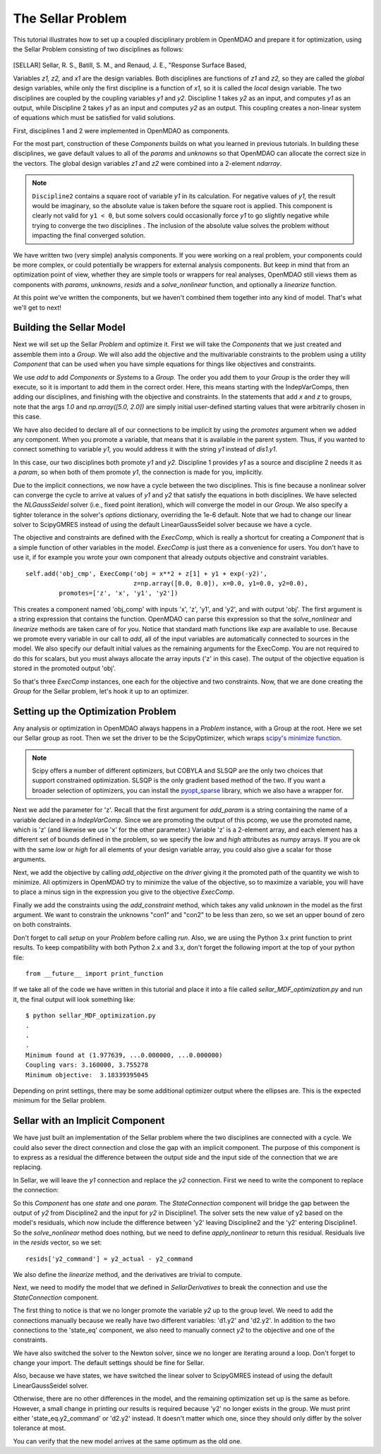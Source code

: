 
.. index:: MDAO tutorial problem


The Sellar Problem
==================

This tutorial illustrates how to set up a coupled disciplinary problem in
OpenMDAO and prepare it for optimization, using the Sellar Problem consisting of
two disciplines as follows:


.. figure:: SellarResized.png
   :align: center
   :alt: Equations showing the two disciplines for the Sellar problem



.. [SELLAR] Sellar, R. S., Batill, S. M., and Renaud, J. E., "Response Surface Based,


Variables *z1, z2,* and *x1* are the design variables.
Both disciplines are functions of *z1* and *z2,* so they are called the
*global* design variables, while only the first discipline is a function of *x1,* so it
is called the *local* design variable. The two disciplines are coupled by the
coupling variables *y1* and *y2.* Discipline 1 takes *y2* as an input, and computes *y1* as
an output, while Discipline 2 takes *y1* as an input and computes *y2* as an output.
This coupling creates a non-linear system of equations which must be satisfied for valid
solutions.

First, disciplines 1 and 2 were implemented in OpenMDAO as components.

.. testcode:: Disciplines

        # For printing, use this import if you are running Python 2.x
        from __future__ import print_function


        import numpy as np

        from openmdao.api import Component


        class SellarDis1(Component):
            """Component containing Discipline 1."""

            def __init__(self):
                super(SellarDis1, self).__init__()

                # Global Design Variable
                self.add_param('z', val=np.zeros(2))

                # Local Design Variable
                self.add_param('x', val=0.)

                # Coupling parameter
                self.add_param('y2', val=1.0)

                # Coupling output
                self.add_output('y1', val=1.0)

            def solve_nonlinear(self, params, unknowns, resids):
                """Evaluates the equation
                y1 = z1**2 + z2 + x1 - 0.2*y2"""

                z1 = params['z'][0]
                z2 = params['z'][1]
                x1 = params['x']
                y2 = params['y2']

                unknowns['y1'] = z1**2 + z2 + x1 - 0.2*y2

            def linearize(self, params, unknowns, resids):
                """ Jacobian for Sellar discipline 1."""
                J = {}

                J['y1','y2'] = -0.2
                J['y1','z'] = np.array([[2*params['z'][0], 1.0]])
                J['y1','x'] = 1.0

                return J


        class SellarDis2(Component):
            """Component containing Discipline 2."""

            def __init__(self):
                super(SellarDis2, self).__init__()

                # Global Design Variable
                self.add_param('z', val=np.zeros(2))

                # Coupling parameter
                self.add_param('y1', val=1.0)

                # Coupling output
                self.add_output('y2', val=1.0)

            def solve_nonlinear(self, params, unknowns, resids):
                """Evaluates the equation
                y2 = y1**(.5) + z1 + z2"""

                z1 = params['z'][0]
                z2 = params['z'][1]
                y1 = params['y1']

                # Note: this may cause some issues. However, y1 is constrained to be
                # above 3.16, so lets just let it converge, and the optimizer will
                # throw it out
                y1 = abs(y1)

                unknowns['y2'] = y1**.5 + z1 + z2

            def linearize(self, params, unknowns, resids):
                """ Jacobian for Sellar discipline 2."""
                J = {}

                J['y2', 'y1'] = .5*params['y1']**-.5
                J['y2', 'z'] = np.array([[1.0, 1.0]])

                return J

For the most part, construction of these `Components` builds on what you
learned in previous tutorials. In building these disciplines, we gave default
values to all of the `params` and `unknowns` so that OpenMDAO can allocate
the correct size in the vectors. The global design variables `z1` and `z2`
were combined into a 2-element `ndarray`.

.. note::

  ``Discipline2`` contains a square root of variable *y1* in its calculation. For negative values
  of *y1,* the result would be imaginary, so the absolute value is taken before the square root
  is applied. This component is clearly not valid for ``y1 < 0``, but some solvers could
  occasionally force *y1* to go slightly negative while trying to converge the two disciplines . The inclusion
  of the absolute value solves the problem without impacting the final converged solution.


We have written two (very simple) analysis components. If you were working on a real problem, your components could be more complex, or could potentially be wrappers for external analysis components.
But keep in mind that from an optimization point of view, whether they are simple tools or wrappers for
real analyses, OpenMDAO still views them as components with `params`, `unknowns`, `resids` and a `solve_nonlinear` function,
and optionally a `linearize` function.


At this point we've written the components, but we haven't combined them
together into any kind of model. That's what we'll get to next!


Building the Sellar Model
-----------------------------------

Next we will set up the Sellar `Problem` and optimize it. First we will take
the `Components` that we just created and assemble them into a `Group`. We
will also add the objective and the multivariable constraints to the problem
using a utility `Component` that can be used when you have simple equations
for things like objectives and constraints.

.. testcode:: Disciplines

    from openmdao.api import ExecComp, IndepVarComp, Group, NLGaussSeidel, \
                             ScipyGMRES

    class SellarDerivatives(Group):
        """ Group containing the Sellar MDA. This version uses the disciplines
        with derivatives."""

        def __init__(self):
            super(SellarDerivatives, self).__init__()

            self.add('px', IndepVarComp('x', 1.0), promotes=['x'])
            self.add('pz', IndepVarComp('z', np.array([5.0, 2.0])), promotes=['z'])

            self.add('d1', SellarDis1(), promotes=['z', 'x', 'y1', 'y2'])
            self.add('d2', SellarDis2(), promotes=['z', 'y1', 'y2'])

            self.add('obj_cmp', ExecComp('obj = x**2 + z[1] + y1 + exp(-y2)',
                                         z=np.array([0.0, 0.0]), x=0.0, y1=0.0, y2=0.0),
                     promotes=['obj', 'z', 'x', 'y1', 'y2'])

            self.add('con_cmp1', ExecComp('con1 = 3.16 - y1'), promotes=['y1', 'con1'])
            self.add('con_cmp2', ExecComp('con2 = y2 - 24.0'), promotes=['con2'])

            self.nl_solver = NLGaussSeidel()
            self.nl_solver.options['atol'] = 1.0e-12

            self.ln_solver = ScipyGMRES()

We use `add` to add `Components` or `Systems`
to a `Group.` The order you add them to your `Group` is the order they will
execute, so it is important to add them in the correct order. Here, this means starting
with the IndepVarComps, then adding our disciplines, and finishing with the objective and constraints.
In the statements that add `x` and `z` to groups, note that the args `1.0` and `np.array([5.0, 2.0])` are
simply initial user-defined starting values that were arbitrarily chosen in this case.

We have also decided to declare all of our connections to be implicit by
using the `promotes` argument when we added any component. When you
promote a variable, that means that it is available in the
parent system. Thus, if you wanted to connect something to variable `y1`, you
would address it with the string `y1` instead of `dis1.y1`.

In this case, our two disciplines both promote `y1` and `y2.` Discipline 1 provides
`y1` as a source and discipline 2 needs it as a `param`, so when both of them
promote `y1`, the connection is made for you, implicitly.

Due to the implicit connections, we now have a cycle between the two
disciplines. This is fine because a nonlinear solver can converge the cycle
to arrive at values of `y1` and `y2` that satisfy the equations in both
disciplines. We have selected the `NLGaussSeidel` solver (i.e., fixed point
iteration), which will converge the model in our `Group`. We also specify a
tighter tolerance in the solver's `options` dictionary, overriding the 1e-6
default.  Note that we had to change our linear solver to ScipyGMRES instead
of using the default LinearGaussSeidel solver because we have a cycle.

The objective and constraints are defined with the `ExecComp`, which is really a
shortcut for creating a `Component` that is a simple function of other
variables in the model. `ExecComp` is just there as a convenience for users. You
don't have to use it, if for example you wrote your own component that already
outputs objective and constraint variables.

::

        self.add('obj_cmp', ExecComp('obj = x**2 + z[1] + y1 + exp(-y2)',
                                     z=np.array([0.0, 0.0]), x=0.0, y1=0.0, y2=0.0),
                 promotes=['z', 'x', 'y1', 'y2'])

This creates a component named 'obj_comp' with inputs 'x', 'z', 'y1', and
'y2', and with output 'obj'. The first argument is a string expression that contains the function.
OpenMDAO can parse this expression so that the `solve_nonlinear` and
`linearize` methods are taken care of for you. Notice that standard math
functions like `exp` are available to use. Because we promote every variable
in our call to `add`, all of the input variables are automatically connected
to sources in the model. We also specify our default initial values as the
remaining arguments for the ExecComp. You are not required to do this for
scalars, but you must always allocate the array inputs ('z' in this case).
The output of the objective equation is stored in the promoted output 'obj'.

So that's three `ExecComp` instances, one each for the objective and two
constraints. Now, that we are done creating the `Group` for the Sellar
problem, let's hook it up to an optimizer.

Setting up the Optimization Problem
-------------------------------------

Any analysis or optimization in OpenMDAO always happens in a `Problem` instance,
with a Group at the root. Here we set our Sellar group as root.
Then we set the driver to be the ScipyOptimizer,
which wraps `scipy's minimize function <http://docs.scipy.org/doc/scipy-0.15.1/reference/generated/scipy.optimize.minimize.html>`_.

.. note::

  Scipy offers a number of different optimizers, but COBYLA and SLSQP are
  the only two choices that support constrained optimization. SLSQP is the only
  gradient based method of the two. If you want a broader selection of optimizers,
  you can install the `pyopt_sparse <https://bitbucket.org/mdolab/pyoptsparse>`_
  library, which we also have a wrapper for.


.. testcode:: Disciplines

        from openmdao.api import Problem, ScipyOptimizer

        top = Problem()
        top.root = SellarDerivatives()

        top.driver = ScipyOptimizer()
        top.driver.options['optimizer'] = 'SLSQP'
        top.driver.options['tol'] = 1.0e-8

        top.driver.add_desvar('z', lower=np.array([-10.0, 0.0]),
                             upper=np.array([10.0, 10.0]))
        top.driver.add_desvar('x', lower=0.0, upper=10.0)

        top.driver.add_objective('obj')
        top.driver.add_constraint('con1', upper=0.0)
        top.driver.add_constraint('con2', upper=0.0)

        top.setup()

        # Setting initial values for design variables
        top['x'] = 1.0
        top['z'] = np.array([5.0, 2.0])

        top.run()

        print("\n")
        print( "Minimum found at (%f, %f, %f)" % (top['z'][0], \
                                                 top['z'][1], \
                                                 top['x']))
        print("Coupling vars: %f, %f" % (top['y1'], top['y2']))
        print("Minimum objective: ", top['obj'])

.. testoutput:: Disciplines
   :hide:
   :options: +ELLIPSIS

   ...
   Optimization Complete
   -----------------------------------


   Minimum found at (1.977..., ...0.000000, ...0.000000)
   Coupling vars: 3.160..., 3.755...
   Minimum objective:  3.18339...



Next we add the parameter for 'z'. Recall that the first argument for
`add_param` is a string containing the name of a variable declared in a
`IndepVarComp`. Since we are promoting the output of this pcomp, we use the
promoted name, which is 'z' (and likewise we use 'x' for the other
parameter.) Variable 'z' is a 2-element array, and each element has a
different set of bounds defined in the problem, so we  specify the `low`
and `high` attributes as numpy arrays. If you are ok with the same `low` or `high`
for all elements of your design variable array, you could also give a scalar for
those arguments.

Next, we add the objective by calling `add_objective` on the `driver` giving
it the promoted path of the quantity we wish to minimize. All optimizers in
OpenMDAO try to minimize the value of the objective, so to maximize a
variable, you will have to place a minus sign in the expression you give to
the objective `ExecComp`.

Finally we add the constraints using the `add_constraint` method, which takes
any valid `unknown` in the model as the first argument. We want to constrain
the unknowns "con1" and "con2" to be less than zero, so we set an upper bound
of zero on both constraints.

Don't forget to call `setup` on your `Problem` before calling `run`. Also, we
are using the Python 3.x print function to print results. To keep
compatibility with both Python 2.x and 3.x, don't forget the following import
at the top of your python file:

::

    from __future__ import print_function

If we take all of the code we have written in this tutorial and place it into
a file called `sellar_MDF_optimization.py` and run it, the final output will
look something like:

::

    $ python sellar_MDF_optimization.py
    .
    .
    .
    Minimum found at (1.977639, ...0.000000, ...0.000000)
    Coupling vars: 3.160000, 3.755278
    Minimum objective:  3.18339395045

Depending on print settings, there may be some additional optimizer output
where the ellipses are. This is the expected minimum for the Sellar problem.


Sellar with an Implicit Component
---------------------------------

We have just built an implementation of the Sellar problem where the two
disciplines are connected with a cycle. We could also sever the direct
connection and close the gap with an implicit component. The purpose of this
component is to express as a residual the difference between the output side
and the input side of the connection that we are replacing.

In Sellar, we will leave the `y1` connection and replace the `y2` connection.
First we need to write the component to replace the connection:

.. testcode:: Disciplines

    class StateConnection(Component):
        """ Define connection with an explicit equation"""

        def __init__(self):
            super(StateConnection, self).__init__()

            # Inputs
            self.add_param('y2_actual', 1.0)

            # States
            self.add_state('y2_command', val=1.0)

        def apply_nonlinear(self, params, unknowns, resids):
            """ Don't solve; just calculate the residual."""

            y2_actual = params['y2_actual']
            y2_command = unknowns['y2_command']

            resids['y2_command'] = y2_actual - y2_command

        def solve_nonlinear(self, params, unknowns, resids):
            """ This is a dummy comp that doesn't modify its state."""
            pass

        def linearize(self, params, unknowns, resids):
            """Analytical derivatives."""

            J = {}

            # State equation
            J[('y2_command', 'y2_command')] = -1.0
            J[('y2_command', 'y2_actual')] = 1.0

            return J

So this `Component` has one `state` and one `param`. The `StateConnection` component
will bridge the gap between the output of `y2` from Discipline2 and the input
for `y2` in Discipline1. The solver
sets the new value of y2 based on the model's residuals, which now include the
difference between 'y2' leaving Discipline2 and the 'y2' entering
Discipline1. So the `solve_nonlinear` method does nothing, but we need to
define `apply_nonlinear` to return this residual. Residuals live in the
`resids` vector, so we set:

::

    resids['y2_command'] = y2_actual - y2_command

We also define the `linearize` method, and the derivatives are trivial to
compute.

Next, we need to modify the model that we defined in `SellarDerivatives` to
break the connection and use the `StateConnection` component.

.. testcode:: Disciplines

    from openmdao.api import Newton, ScipyGMRES

    class SellarStateConnection(Group):
        """ Group containing the Sellar MDA. This version uses the disciplines
        with derivatives."""

        def __init__(self):
            super(SellarStateConnection, self).__init__()

            self.add('px', IndepVarComp('x', 1.0), promotes=['x'])
            self.add('pz', IndepVarComp('z', np.array([5.0, 2.0])), promotes=['z'])

            self.add('state_eq', StateConnection())
            self.add('d1', SellarDis1(), promotes=['x', 'z', 'y1'])
            self.add('d2', SellarDis2(), promotes=['z', 'y1'])
            self.connect('state_eq.y2_command', 'd1.y2')
            self.connect('d2.y2', 'state_eq.y2_actual')

            self.add('obj_cmp', ExecComp('obj = x**2 + z[1] + y1 + exp(-y2)',
                                         z=np.array([0.0, 0.0]), x=0.0, y1=0.0, y2=0.0),
                      promotes=['x', 'z', 'y1', 'obj'])
            self.connect('d2.y2', 'obj_cmp.y2')

            self.add('con_cmp1', ExecComp('con1 = 3.16 - y1'), promotes=['con1', 'y1'])
            self.add('con_cmp2', ExecComp('con2 = y2 - 24.0'), promotes=['con2'])
            self.connect('d2.y2', 'con_cmp2.y2')

            self.nl_solver = Newton()
            self.ln_solver = ScipyGMRES()

The first thing to notice is that we no longer promote the variable `y2` up
to the group level. We need to add the connections manually because we really
have two different variables: 'd1.y2' and 'd2.y2'. In
addition to the two connections to the 'state_eq' component, we also need to
manually connect `y2` to the objective and one of the constraints.

We have also switched the solver to the Newton solver, since we no longer are
iterating around a loop. Don't forget to change your import. The default
settings should be fine for Sellar.

Also, because we have states, we have switched the linear solver to ScipyGMRES
instead of using the default LinearGaussSeidel solver.

Otherwise, there are no other differences in the model, and the
remaining optimization set up is the same as before. However, a small change
in printing our results is required because 'y2' no longer exists in the
group. We must print either 'state_eq.y2_command' or 'd2.y2' instead. It doesn't matter
which one, since they should only differ by the solver tolerance at most.

.. testcode:: Disciplines

        from openmdao.api import Problem, ScipyOptimizer

        top = Problem()
        top.root = SellarStateConnection()

        top.driver = ScipyOptimizer()
        top.driver.options['optimizer'] = 'SLSQP'
        top.driver.options['tol'] = 1.0e-8

        top.driver.add_desvar('z', lower=np.array([-10.0, 0.0]),
                             upper=np.array([10.0, 10.0]))
        top.driver.add_desvar('x', lower=0.0, upper=10.0)

        top.driver.add_objective('obj')
        top.driver.add_constraint('con1', upper=0.0)
        top.driver.add_constraint('con2', upper=0.0)

        top.setup()
        top.run()

        print("\n")
        print( "Minimum found at (%f, %f, %f)" % (top['z'][0], \
                                                 top['z'][1], \
                                                 top['x']))
        print("Coupling vars: %f, %f" % (top['y1'], top['d2.y2']))
        print("Minimum objective: ", top['obj'])

.. testoutput:: Disciplines
   :hide:
   :options: +ELLIPSIS

   ...
   Optimization Complete
   -----------------------------------


   Minimum found at (1.977..., ...0.000000, ...0.000000)
   Coupling vars: 3.160..., 3.755...
   Minimum objective:  3.18339...



You can verify that the new model arrives at the same optimum as the old one.
